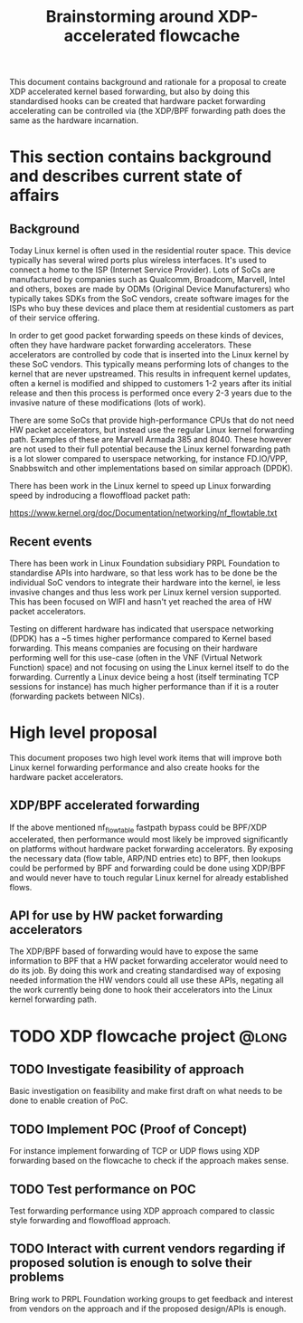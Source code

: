 # -*- fill-column: 76; -*-
#+Title: Brainstorming around XDP-accelerated flowcache
#+CATEGORY: FLOWCACHE

This document contains background and rationale for a proposal to create XDP
accelerated kernel based forwarding, but also by doing this standardised
hooks can be created that hardware packet forwarding accelerating can be
controlled via (the XDP/BPF forwarding path does the same as the hardware
incarnation.

* This section contains background and describes current state of affairs

** Background

Today Linux kernel is often used in the residential router space. This
device typically has several wired ports plus wireless interfaces. It's used
to connect a home to the ISP (Internet Service Provider). Lots of SoCs are
manufactured by companies such as Qualcomm, Broadcom, Marvell, Intel and
others, boxes are made by ODMs (Original Device Manufacturers) who typically
takes SDKs from the SoC vendors, create software images for the ISPs who buy
these devices and place them at residential customers as part of their
service offering.

In order to get good packet forwarding speeds on these kinds of devices,
often they have hardware packet forwarding accelerators. These accelerators
are controlled by code that is inserted into the Linux kernel by these SoC
vendors. This typically means performing lots of changes to the kernel that
are never upstreamed. This results in infrequent kernel updates, often a
kernel is modified and shipped to customers 1-2 years after its initial
release and then this process is performed once every 2-3 years due to the
invasive nature of these modifications (lots of work).

There are some SoCs that provide high-performance CPUs that do not need HW
packet accelerators, but instead use the regular Linux kernel forwarding
path. Examples of these are Marvell Armada 385 and 8040. These however are
not used to their full potential because the Linux kernel forwarding path is
a lot slower compared to userspace networking, for instance FD.IO/VPP,
Snabbswitch and other implementations based on similar approach (DPDK).

There has been work in the Linux kernel to speed up Linux forwarding speed
by indroducing a flowoffload packet path:

https://www.kernel.org/doc/Documentation/networking/nf_flowtable.txt

** Recent events

There has been work in Linux Foundation subsidiary PRPL Foundation to
standardise APIs into hardware, so that less work has to be done be the
individual SoC vendors to integrate their hardware into the kernel, ie less
invasive changes and thus less work per Linux kernel version supported. This
has been focused on WIFI and hasn't yet reached the area of HW packet
accelerators.

Testing on different hardware has indicated that userspace networking (DPDK)
has a ~5 times higher performance compared to Kernel based forwarding. This
means companies are focusing on their hardware performing well for this
use-case (often in the VNF (Virtual Network Function) space) and not
focusing on using the Linux kernel itself to do the forwarding. Currently a
Linux device being a host (itself terminating TCP sessions for instance) has
much higher performance than if it is a router (forwarding packets between
NICs).

* High level proposal
This document proposes two high level work items that will improve both
Linux kernel forwarding performance and also create hooks for the hardware
packet accelerators.

** XDP/BPF accelerated forwarding

If the above mentioned nf_flowtable fastpath bypass could be BPF/XDP
accelerated, then performance would most likely be improved significantly on
platforms without hardware packet forwarding accelerators. By exposing the
necessary data (flow table, ARP/ND entries etc) to BPF, then lookups could
be performed by BPF and forwarding could be done using XDP/BPF and would
never have to touch regular Linux kernel for already established flows.

** API for use by HW packet forwarding accelerators

The XDP/BPF based of forwarding would have to expose the same information to
BPF that a HW packet forwarding accelerator would need to do its job. By
doing this work and creating standardised way of exposing needed information
the HW vendors could all use these APIs, negating all the work currently
being done to hook their accelerators into the Linux kernel forwarding path.

* TODO XDP flowcache project                                          :@long:

** TODO Investigate feasibility of approach
Basic investigation on feasibility and make first draft on what needs to
be done to enable creation of PoC.

** TODO Implement POC (Proof of Concept)
For instance implement forwarding of TCP or UDP flows using XDP
forwarding based on the flowcache to check if the approach makes sense.

** TODO Test performance on POC
Test forwarding performance using XDP approach compared to classic style
forwarding and flowoffload approach.

** TODO Interact with current vendors regarding if proposed solution is enough to solve their problems
Bring work to PRPL Foundation working groups to get feedback and interest
from vendors on the approach and if the proposed design/APIs is enough.
